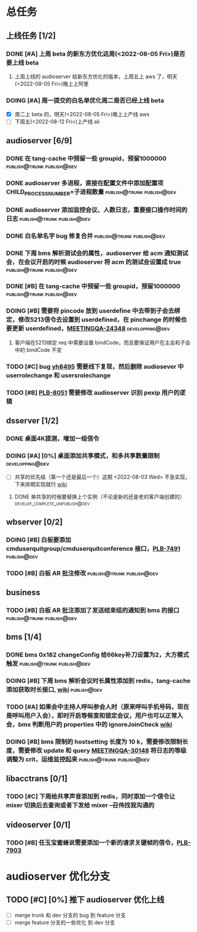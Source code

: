 #+TITLE 我的任务列表
#+TAGS: { publish@trunk(t) developping@trunk(b) develop_complete_unpublish@trunk(y) } { publish@dev(d) developping@dev(a) develop_complete_unpublish@dev(x) } online


* 总任务
** 上线任务 [1/2]
*** DONE [#A] 上周 beta 的新东方优化这周(<2022-08-05 Fri>)是否要上线 beta
**** 上周上线的 audioserver 给新东方优化的版本，上周五上 aws 了，明天(<2022-08-05 Fri>)晚上上阿里
*** DOING [#A] 周一提交的白名单优化周二是否已经上线 beta
+ [X] 周二上 beta 的，明天(<2022-08-05 Fri>)晚上上产线 aws 
+ [ ] 下周五(<2022-08-12 Fri>)上产线 ali

** audioserver [6/9]
*** DONE 在 tang-cache 中预留一些 groupid，预留1000000 :publish@trunk:publish@dev:
*** DONE audioserver 多进程，直接在配置文件中添加配置项 CHILD_PROCESS_NUMBER=子进程数量 :publish@trunk:publish@dev:
*** DONE audioserver 添加监控会议、人数日志，重要接口操作时间的日志 :publish@trunk:publish@dev:
*** DONE 白名单名字 bug 修复合并                :publish@trunk:publish@dev:
*** DONE 下周 bms 解析测试会的属性，audioserver 给 acm 通知测试会，在会议开启的时候 audioserver 将 acm 的测试会设置成 true :publish@trunk:publish@dev:
*** DONE [#B] 在 tang-cache 中预留一些 groupid，预留1000000 :publish@trunk:publish@dev:
*** DOING [#B] 需要将 pincode 放到 userdefine 中去带到子会去绑定，修改5213信令去设置到 userdefined，在 pinchange 的时候也要更新 userdefined，[[https://jira.quanshi.com/browse/MEETINGQA-24348][MEETINGQA-24348]] :developping@dev:
**** 客户端在5213绑定 req 中需要设置 bindCode，而且要保证用户在主会和子会中的 bindCode 不变
*** TODO [#C] bug [[https://jira.quanshi.com/browse/YHYKHBUG-8495][yh8495]] 需要线下复现，然后删除 audiosever 中 userrolechange 和 usersrolechange
*** TODO [#B] [[https://jira.quanshi.com/browse/PLB-8051][PLB-8051]] 需要修改 audioserver 识别 pexip 用户的逻辑

** dsserver [1/2]
*** DONE 桌面4K提测，增加一组信令
*** DOING [#A] [0%] 桌面添加共享模式，和多共享数量限制    :developping@dev:
SCHEDULED: <2022-08-08 Mon>
+ [ ] 共享的优先级（第一个还是最后一个）这期 <2022-08-03 Wed> 不急实现，下来排期实现就行 [[https://wiki.quanshi.com/pages/viewpage.action?pageId=70618111][wiki]]
**** DONE 单共享的时候要替换上个实例（不论是新的还是老的客户端创建的） :develop_complete_unpublish@dev:
DEADLINE: <2022-08-09 Tue>

** wbserver [0/2]
*** DOING [#B] 白板要添加 cmduserquitgroup/cmduserquitconference 接口，[[https://jira.quanshi.com/browse/PLB-7491][PLB-7491]] :publish@dev:
*** TODO [#B] 白板 AR 批注修改                  :publish@trunk:publish@dev:

** business
*** TODO [#B] 白板 AR 批注添加了发送结束组的通知到 bms 的接口 :publish@trunk:publish@dev:

** bms [1/4]
*** DONE bms 0x182 changeConfig 给66key补刀设置为2，大方模式触发 :publish@trunk:publish@dev:
*** DOING [#B] 下周 bms 解析会议时长属性添加到 redis，tang-cache 添加获取时长接口, [[https://wiki.quanshi.com/pages/viewpage.action?pageId=66677328][wiki]] :publish@dev:
*** TODO [#A] 如果会中主持人呼叫参会人时（原来呼叫手机号码，现在是呼叫用户入会），即时开启等候室和锁定会议，用户也可以正常入会，bms 判断用户的 properties 中的 ignoreJoinCheck [[https://wiki.quanshi.com/pages/viewpage.action?pageId=66682878][wiki]]
DEADLINE: <2022-08-05 Fri 18:00> SCHEDULED: <2022-08-05 Fri>
*** DOING [#B] bms 限制的 hostsetting 长度为 10 k，需要修改限制长度，需要修改 update 和 query [[https://jira.quanshi.com/browse/MEETINGQA-30148][MEETINGQA-30148]] 将日志的等级调整为 crit，运维监控起来 :publish@trunk:publish@dev:

** libacctrans [0/1]
*** TODO [#C] 下周给共享声音添加到 redis，同时添加一个信令让 mixer 切换后去查询或者下发给 mixer --召伟找我沟通的

** videoserver [0/1]
*** TODO [#B] 任玉宝蜜蜂说需要添加一个新的请求关键帧的信令，[[https://jira.quanshi.com/browse/PLB-7903][PLB-7903]]
  
* audioserver 优化分支
** TODO [#C] [0%] 推下 audioserver 优化上线
+ [ ] merge trunk 和 dev 分支的 bug 到 feature 分支
+ [ ] merge feature 分支的一些优化 到 dev 分支
